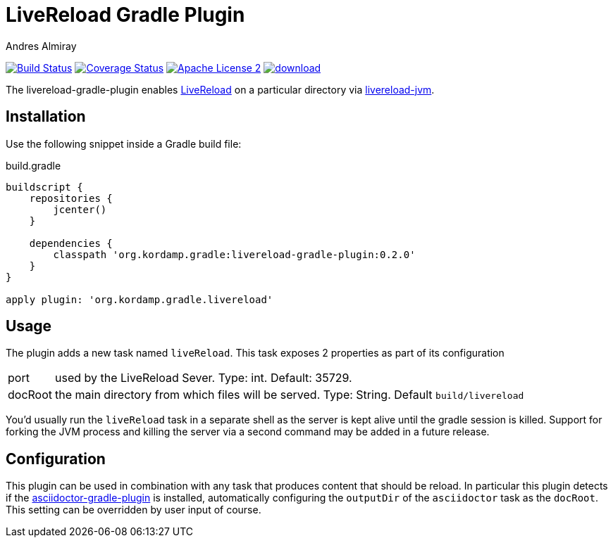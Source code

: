 LiveReload Gradle Plugin
=========================
:author: Andres Almiray
:version: 0.2.0
:livereload-url: http://livereload.com/
:livereload-jvm-url: https://github.com/davidB/livereload-jvm
:asciidoctor-gradle-plugin: https://github.com/asciidoctor/asciidoctor-gradle-plugin
:project-name: livereload-gradle-plugin

image:http://img.shields.io/travis/aalmiray/{project-name}/master.svg["Build Status", link="https://travis-ci.org/aalmiray/{project-name}"]
image:http://img.shields.io/coveralls/aalmiray/{project-name}/master.svg["Coverage Status", link="https://coveralls.io/r/aalmiray/{project-name}"]
image:http://img.shields.io/badge/license-ASF2-blue.svg["Apache License 2", link="http://www.apache.org/licenses/LICENSE-2.0.txt"]
image:https://api.bintray.com/packages/aalmiray/kordamp/{project-name}/images/download.svg[link="https://bintray.com/aalmiray/kordamp/{project-name}/_latestVersion"]

The {project-name} enables {livereload-url}[LiveReload] on a particular directory via {livereload-jvm-url}[livereload-jvm].

== Installation

Use the following snippet inside a Gradle build file:

[source,groovy]
.build.gradle
[subs="attributes"]
----
buildscript {
    repositories {
        jcenter()
    }

    dependencies {
        classpath 'org.kordamp.gradle:{project-name}:{version}'
    }
}

apply plugin: 'org.kordamp.gradle.livereload'
----

== Usage

The plugin adds a new task named `liveReload`. This task exposes 2 properties as part of its configuration

[horizontal]
port:: used by the LiveReload Sever. Type: int. Default: 35729.
docRoot:: the main directory from which files will be served. Type: String. Default `build/livereload`

You'd usually run the `liveReload` task in a separate shell as the server is kept alive until the gradle
session is killed. Support for forking the JVM process and killing the server via a second command may
be added in a future release.

== Configuration

This plugin can be used in combination with any task that produces content that should be reload. In particular this
plugin detects if the {asciidoctor-gradle-plugin}[asciidoctor-gradle-plugin] is installed, automatically configuring
the `outputDir` of the `asciidoctor` task as the `docRoot`. This setting can be overridden by user input of course.

